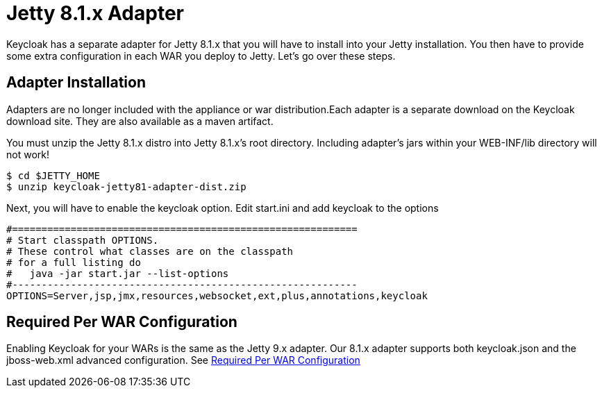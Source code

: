 
[[_jetty8_adapter]]
= Jetty 8.1.x Adapter

Keycloak has a separate adapter for Jetty 8.1.x that you will have to install into your Jetty installation.
You then have to provide some extra configuration in each WAR you deploy to Jetty.
Let's go over these steps.

[[_jetty8_adapter_installation]]
== Adapter Installation

Adapters are no longer included with the appliance or war distribution.Each adapter is a separate download on the Keycloak download site.
They are also available as a maven artifact.

You must unzip the Jetty 8.1.x  distro into Jetty 8.1.x's root directory.
Including adapter's jars within your WEB-INF/lib directory will not work!


[source]
----

$ cd $JETTY_HOME
$ unzip keycloak-jetty81-adapter-dist.zip
----

Next, you will have to enable the keycloak option.
Edit start.ini and add keycloak to the options


[source]
----


#===========================================================
# Start classpath OPTIONS.
# These control what classes are on the classpath
# for a full listing do
#   java -jar start.jar --list-options
#-----------------------------------------------------------
OPTIONS=Server,jsp,jmx,resources,websocket,ext,plus,annotations,keycloak
----

== Required Per WAR Configuration

Enabling Keycloak for your WARs is the same as the Jetty 9.x adapter.
Our 8.1.x adapter supports both keycloak.json and the jboss-web.xml advanced configuration.
See <<_jetty9_per_war,Required Per WAR Configuration>>
